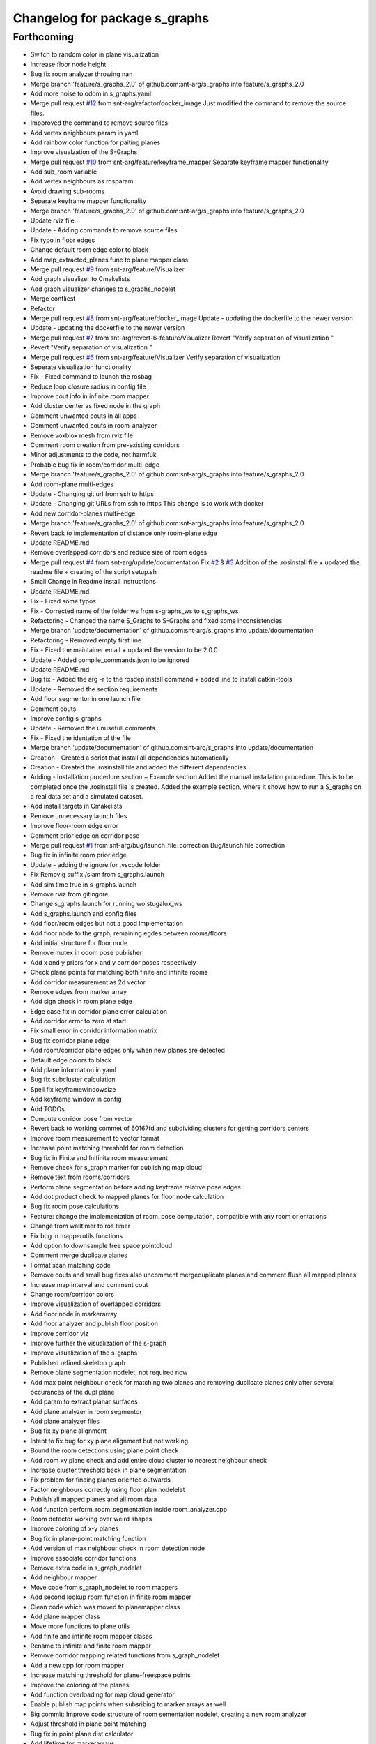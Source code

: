 ^^^^^^^^^^^^^^^^^^^^^^^^^^^^^^
Changelog for package s_graphs
^^^^^^^^^^^^^^^^^^^^^^^^^^^^^^

Forthcoming
-----------
* Switch to random color in plane visualization
* Increase floor node height
* Bug fix room analyzer throwing nan
* Merge branch 'feature/s_graphs_2.0' of github.com:snt-arg/s_graphs into feature/s_graphs_2.0
* Add more noise to odom in s_graphs.yaml
* Merge pull request `#12 <https://github.com/snt-arg/s_graphs/issues/12>`_ from snt-arg/refactor/docker_image
  Just modified the command to remove the source files.
* Imporoved the command to remove source files
* Add vertex neighbours param in yaml
* Add rainbow color function for paiting planes
* Improve visualzation of the S-Graphs
* Merge pull request `#10 <https://github.com/snt-arg/s_graphs/issues/10>`_ from snt-arg/feature/keyframe_mapper
  Separate keyframe mapper functionality
* Add sub_room variable
* Add vertex neighbours as rosparam
* Avoid drawing sub-rooms
* Separate keyframe mapper functionality
* Merge branch 'feature/s_graphs_2.0' of github.com:snt-arg/s_graphs into feature/s_graphs_2.0
* Update rviz file
* Update - Adding commands to remove source files
* Fix typo in floor edges
* Change default room edge color to black
* Add map_extracted_planes func to plane mapper class
* Merge pull request `#9 <https://github.com/snt-arg/s_graphs/issues/9>`_ from snt-arg/feature/Visualizer
* Add graph visualizer to Cmakelists
* Add graph visualizer changes to s_graphs_nodelet
* Merge conflicst
* Refactor
* Merge pull request `#8 <https://github.com/snt-arg/s_graphs/issues/8>`_ from snt-arg/feature/docker_image
  Update - updating the dockerfile to the newer version
* Update - updating the dockerfile to the newer version
* Merge pull request `#7 <https://github.com/snt-arg/s_graphs/issues/7>`_ from snt-arg/revert-6-feature/Visualizer
  Revert "Verify separation of visualization "
* Revert "Verify separation of visualization "
* Merge pull request `#6 <https://github.com/snt-arg/s_graphs/issues/6>`_ from snt-arg/feature/Visualizer
  Verify separation of visualization
* Seperate visualization functionality
* Fix - Fixed command to launch the rosbag
* Reduce loop closure radius in config file
* Improve cout info in infinite room mapper
* Add cluster center as fixed node in the graph
* Comment unwanted couts in all apps
* Comment unwanted couts in room_analyzer
* Remove voxblox mesh from rviz file
* Comment room creation from pre-existing corridors
* Minor adjustments to the code, not harmfuk
* Probable bug fix in room/corridor multi-edge
* Merge branch 'feature/s_graphs_2.0' of github.com:snt-arg/s_graphs into feature/s_graphs_2.0
* Add room-plane multi-edges
* Update - Changing git url from ssh to https
* Update - Changing git URLs from ssh to https
  This change is to work with docker
* Add new corridor-planes multi-edge
* Merge branch 'feature/s_graphs_2.0' of github.com:snt-arg/s_graphs into feature/s_graphs_2.0
* Revert back to implementation of distance only room-plane edge
* Update README.md
* Remove overlapped corridors and reduce size of room edges
* Merge pull request `#4 <https://github.com/snt-arg/s_graphs/issues/4>`_ from snt-arg/update/documentation
  Fix `#2 <https://github.com/snt-arg/s_graphs/issues/2>`_ & `#3 <https://github.com/snt-arg/s_graphs/issues/3>`_ Addition of the .rosinstall file + updated the readme file + creating of the script setup.sh
* Small Change in Readme install instructions
* Update README.md
* Fix - Fixed some typos
* Fix - Corrected name of the folder ws from s-graphs_ws to s_graphs_ws
* Refactoring - Changed the name S_Graphs to S-Graphs and fixed some inconsistencies
* Merge branch 'update/documentation' of github.com:snt-arg/s_graphs into update/documentation
* Refactoring - Removed empty first line
* Fix - Fixed the maintainer email + updated the version to be 2.0.0
* Update - Added compile_commands.json to be ignored
* Update README.md
* Bug fix - Added the arg -r to the rosdep install command + added line to install catkin-tools
* Update - Removed the section requirements
* Add floor segmentor in one launch file
* Comment couts
* Improve config s_graphs
* Update - Removed the unusefull comments
* Fix - Fixed the identation of the file
* Merge branch 'update/documentation' of github.com:snt-arg/s_graphs into update/documentation
* Creation - Created a script that install all dependencies automatically
* Creation - Created the .rosinstall file and added the different dependencies
* Adding - Installation procedure section + Example section
  Added the manual installation procedure. This is to be completed once the .rosinstall file is created.
  Added the example section, where it shows how to run a S_graphs on a real data set and a simulated dataset.
* Add install targets in Cmakelists
* Remove unnecessary launch files
* Improve floor-room edge error
* Comment prior edge on corridor pose
* Merge pull request `#1 <https://github.com/snt-arg/s_graphs/issues/1>`_ from snt-arg/bug/launch_file_correction
  Bug/launch file correction
* Bug fix in infinite room prior edge
* Update - adding the ignore for .vscode folder
* Fix Removig suffix /slam from s_graphs.launch
* Add sim time true in s_graphs.launch
* Remove rviz from gitingore
* Change s_graphs.launch for running wo stugalux_ws
* Add s_graphs.launch and config files
* Add floor/room edges but not a good implementation
* Add floor node to the graph, remaining egdes between rooms/floors
* Add initial structure for floor node
* Remove mutex in odom pose publisher
* Add x and y priors for x and y corridor poses respectively
* Check plane points for matching both finite and infinite rooms
* Add corridor measurement as 2d vector
* Remove edges from marker array
* Add sign check in room plane edge
* Edge case fix in corridor plane error calculation
* Add corridor error to zero at start
* Fix small error in corridor information matrix
* Bug fix corridor plane edge
* Add room/corridor plane edges only when new planes are detected
* Default edge colors to black
* Add plane information in yaml
* Bug fix subcluster calculation
* Spell fix keyframewindowsize
* Add keyframe window in config
* Add TODOs
* Compute corridor pose from vector
* Revert back to working commet of 60167fd and subdividing clusters for getting corridors centers
* Improve room measurement to vector format
* Increase point matching threshold for room detection
* Bug fix in Finite and Inifinite room measurement
* Remove check for s_graph marker for publishing map cloud
* Remove text from rooms/corridors
* Perform plane segmentation before adding keyframe relative pose edges
* Add dot product check to mapped planes for floor node calculation
* Bug fix room pose calculations
* Feature: change the implementation of room_pose computation, compatible with any room orientations
* Change from walltimer to ros timer
* Fix bug in mapperutils functions
* Add option to downsample free space pointcloud
* Comment merge duplicate planes
* Format scan matching code
* Remove couts and small bug fixes also uncomment mergeduplicate planes and comment flush all mapped planes
* Increase map interval and comment cout
* Change room/corridor colors
* Improve visualization of overlapped corridors
* Add floor node in markerarray
* Add floor analyzer and publish floor position
* Improve corridor viz
* Improve further the visualization of the s-graph
* Improve visualization of the s-graphs
* Published refined skeleton graph
* Remove plane segmentation nodelet, not required now
* Add max point neighbour check for matching two planes and removing duplicate planes only after several occurances of the dupl plane
* Add param to extract planar surfaces
* Add plane analyzer in room segmentor
* Add plane analyzer files
* Bug fix xy plane alignment
* Intent to fix bug for xy plane alignment but not working
* Bound the room detections using plane point check
* Add room xy plane check and add entire cloud cluster to nearest neighbour check
* Increase cluster threshold back in plane segmentation
* Fix problem for finding planes oriented outwards
* Factor neighbours correctly using floor plan nodelelet
* Publish all mapped planes and all room data
* Add function perform_room_segmentation inside room_analyzer.cpp
* Room detector working over weird shapes
* Improve coloring of x-y planes
* Bug fix in plane-point matching function
* Add version of max neighbour check in room detection node
* Improve associate corridor functions
* Remove extra code in s_graph_nodelet
* Add neighbour mapper
* Move code from s_graph_nodelet to room mappers
* Add second lookup room function in finite room mapper
* Clean code which was moved to planemapper class
* Add plane mapper class
* Move more functions to plane utils
* Add finite and infinite room mapper clases
* Rename to infinite and finite room mapper
* Remove corridor mapping related functions from s_graph_nodelet
* Add a new cpp for room mapper
* Increase matching threshold for plane-freespace points
* Improve the coloring of the planes
* Add function overloading for map cloud generator
* Enable publish map points when subsribing to marker arrays as well
* Big commit: Improve code structure of room sementation nodelet, creating a new room analyzer
* Adjust threshold in plane point matching
* Bug fix in point plane dist calculator
* Add lifetime for markerarrays
* Publish map planes before optimixzation
* Further improve plane finding for each free space cluster
* Add version 1 of replacing room planes with mapped corridors and vice and versa. Not working version
* Add small hacks to improve the mapped plane publishing
* Publishing room centers after receiving mapped plane measurements
* Add neighbour edges between neighbouring rooms and corridors
* Improve the implementation of searching and visualizing room neighbours
* Clean code using clang formatting
* Fix bug in factoring X corridor and removed pre-room neighbour check
* Fix bug in room neighbourg viz but still buggy
* Visualizing neighbours in the in the s_graph_nodelet
* Check and publish neighbours of each room, time to connect this b**ches
* Reduce the plane-point matching threshold in room segmentation
* Add corridor node into the graph obtained from room segmentation node
* Check only the last 10 keyframes for mapped planes publishing
* Add detected rooms from room segmentation node to the graph
* Fix Y corridor pose calculation bug
* Add points in closest plane check
* Add check for centroid center
* Subscribe to different subgraphs for getting room candidate
* Add diagonal check to seperate different corridors
* First version of axis clustering for corridors
* Add code for fitting line segment
* Add corridor segmentation
* Improve room segmentation and the plane finding procedure
* Add option for publishing 3D points with the map planes
* Improve code getting room clusters
* Publish only rooms which are supported by planar surfaces
* Add map planes publisher
* Subscribe to room data msg
* Change name room msg name
* Visualize possible room node poses in room segmentation
* Add room segmentation msg
* Comment topological layer callback thread
* Add room segmentation nodelet
* Comment lookup rooms in topological callback
* Add lookup rooms in topological layer thread
* Add x,y and hort plane ids to each keyframe
* Add seperate callback for detecting and adding topological constraints
* Add param for plane points min distance
* Feature: Add edge between room node to detected mapped plane after removing dupl plane
* Feature: Add edge between corridor and detected mapped plane after removal of dupl plane
* Add corridor min seg dist as a ros param
* Bug Fix: Fix egde se3 plane line visualization
* Bug Fix: Finally fixed the code crash in create_marker_array function
* Bug Fix: Node crash during removal of vert planes
* not workin version (tmp commit)
* Feature: Merging planes for room nodes as well (potentially buggy implementation)
* Feature: merging duplicate plane nodes detected by corridors
* Feature: merging duplicate y planes detected by corridor nodes (implementation untested)
* Feature: Seperate corridors based on different walls
* Pose-Plane edges in black color
* Fix corridor mapping visualization
* Fix plane2keyframe edge
* Comment couts
* Improvement: edge creation of corridors and rooms (probably buggy implementation)
* Feature: basic version of wall detection instead of planar surfaces
* Possible fix: mapping planes in all orientations
* Merge branch 'main' of github.com:snt-arg/s_graphs into main
* Rename hdlGraphslamnodelet to sgraphNodeley
* Update README.md
* Resize image in readme
* Update readme
* Rename launch files
* Add export targets for proper proper ros message build
* First Commit: Rename from HDL_SLAM to s_graphs
* Add parallel plane constaint for newly associated planes of corridors and rooms
* Add option constant covariance
* Feature: Improved visualalization of the room edges and robot pose-plane edges
* Feature: Add line connections between room/corridor nodes and semantic planes
* Feature add entire point visualization of semantic map
* Bug fix in corridor parallel plane constraint
* Add max room width check
* Add color variable in yaml file
* Fix bug in room-plane, corr-plane edge measurement eq
* Improve debugging visualization
* Add ROS_DEBUG_NAMED instead of cout
* Fix bug in point to plane param
* Add params for room width diff
* Seperate functions for corridor and room lookup
* Add switch cases for organizing the better the plane matching
* Improve room check condition
* Add point diff to check consistency of corridors and rooms instead of length diff
* Initial version of pose and path publishers
* Fix edgeplane visualization
* Improve params for corridor factor
* Update config file for plane factor related params
* Fix bug in corridor measurement function
* Documenting a bit a code
* Add proper corridor factor
* Reduce the plane extraction distance thres
* Fix wrong push in room_vec pose
* Improve plane_d correction
* Add parallel and perpendicular only between planes of rooms
* Change corridor vertex to single number and changed room node implementation
* Improve corridor pose but yet to fix the bugs
* Change corridor meas from vector to double
* change the sign of the corridor pose
* Update params for plane matching
* Include only parallel planes
* Improve clustering in plane segmentation
* Improve sorting and refining of corridors and rooms
* Add eq clustering
* Increase cov of plane meas
* Improve bugs in corridor and room factor
* Improve room pose calculation, TODO: fix corridor pose calc
* Add config for enabling and disbaling room and corridor factor
* Improve room factoring logic and decreased the plane detection thres
* Add room squareness check
* Paint edges in white
* Add diff plane filters and several prints for debug in mapping
* Add Z axis in corridor vertex
* Add corridor pre-pose and final-pose
* Add seperate corridor vertex
* Seperated X and Y corridor edges
* Connect room node with keyframe node
* Add Room Vertex
* improve plane_seg_launch
* Clean the code and improve implementation of planepoints in map frame
* Reorganize the code and add thresholds as ros params
* Add rosparams for most of the threshold values
* Fix plotting of X corridor
* Add params for plane filtering
* Improve ground plane segmentation
* Add Room plane visualization
* Improve edge drawing for planes
* Improve naming corridors and rooms
* Add struct for planedata
* Reorganize corridor factor function
* Improve drawing of parallel planes
* Draw corridor and room nodes
* Fix bugs with room factor
* Fix bug in width measurement of corridots
* Add version 1 of room factor
* Improve implementation of corridor factor
* Fix bug in corridor matching and add basic structure for room node
* Add X corridor
* Add id for corridor
* Version 1 of Y corridor factor
* Add enum for plane class
* Add corridor first edge
* Add skeletal structure for corridor_plane edge
* Add edge plane edges
* Ploting segmented planes
* Add perpendicular plane constraint and comment drawing of parallel planes
* Visualize parallel plane factors
* Fix bug in plotting parallel planes
* Clean code for point to plane
* Improve parallel constraint between planes
* Add plane parallelity check in struct
* Fix bug in parallel plane edge
* Add parallel plane constraints
* Compare maha distance in robot frame
* Fix error with ploting the point-plane edge
* Remove map frame plane fix
* Comment plane segmentation
* Publish planes in closest point form
* Different colors for different plane edges
* Add horizontal plane
* Data association using mahalonobis distance
* Computing marginals
* Comment the CP plane form
* Improve point to plane
* Add 3D plane in thes struct for vert planes
* Add launcher for slam backend only
* Try and catch in map2odom transform
* Improve data association of planes
* Change back to map to odom transform as identity
* Add first version of point_plane factors for x and y vert planes
* Remove redundant variable from calc in point_to_plane factor
* Improve point to plane factor and add Y-axis plane
* Complete math for point to plane factor
* Add skeletal for point to plane factor
* Add proper implementation of pointcloud segmented in local (body) frame
* Revert back to segmenting cloud in map frame
* Receive the segmented cloud in local body frame
* Fixed bug in plane mapping
* Further improve logic for x_vert plane mapping
* Add better logic for associating x_plane
* Add vert plane seg in a function
* Add custom pointcloud vector message
* Remove minus from dist estimate
* Add the x-plane constraint
* Add planes struct and add vert plane with data association (math still not working)
* Add vertical plane x to the graph
* Improve implementation plane segmentation normal publisher
* Publish pointcloud with its normals
* Complete logic for keyframe to vert plane edge
* Change implementation of seg cloud subsriber
* Add sub in hdl for plane pointcloud
* Add map frame instead of base_link for plane seg
* Add filtered points instead of velodyne points
* Clean code and adhere to proper code terminology
* Version 1 working in simulation wo crashes
* Remove unncesessary files
* Add point removal
* Struggle to get proper pointcloud segmentation
* publishing the largest plane with green color
* Add plane segmentation nodelet in nodelet_plugin.xml
* Add plane segmentation
* Add subscriber for pointcloud in plane seg
* Add plane_segmentor_nodelete in cmake
* Fix clang-format
* Initial commit for plane segmentro
* Merge pull request `#1 <https://github.com/snt-arg/s_graphs/issues/1>`_ from hridaybavle/fix-callback-not-being-called
  Add ros::spinOnce() to make sure callbacks are being called when insi…
* Add ros::spinOnce() to make sure callbacks are being called when inside while loop
* Add initial odom2map transform listener
* added param for publishing tf for odom and base_link
* Merge pull request `#190 <https://github.com/snt-arg/s_graphs/issues/190>`_ from koide3/fix
  fix dependency issue
* fix dependency issue
* Merge pull request `#185 <https://github.com/snt-arg/s_graphs/issues/185>`_ from ksuszka/master
  Fixed formatting UTM origin coordinates in second save function
* Merge pull request `#187 <https://github.com/snt-arg/s_graphs/issues/187>`_ from koide3/fix_ci
  fix CI error
* fix CI error
* Fixed coordinates formatting in save_map_service function
* Merge pull request `#183 <https://github.com/snt-arg/s_graphs/issues/183>`_ from koide3/devel
  Devel
* refactor dockerfiles
* fix typo and format issue
* Merge pull request `#165 <https://github.com/snt-arg/s_graphs/issues/165>`_ from koide3/pub_status
  Pub status
* Merge pull request `#162 <https://github.com/snt-arg/s_graphs/issues/162>`_ from koide3/vgicp_cuda
  vgicp_cuda
* fix inlier_fraction calculation bug
* fix for melodic
* initial guess based on robot odometry
* rename to matching_error
* add ScanMatchingStatus.msg
* add vgicp_cuda
* Merge branch 'master' of github.com:koide3/hdl_graph_slam
* add launch file for KITTI00
* Update howtouse.md
* Update howtouse.md
* Merge branch 'master' of github.com:koide3/hdl_graph_slam
* add docker howtouse.md
* Merge pull request `#158 <https://github.com/snt-arg/s_graphs/issues/158>`_ from jitrc/devel
  Publishing aligned point cloud if subscribed, fixed use of map_cloud_resolution
* Merge pull request `#160 <https://github.com/snt-arg/s_graphs/issues/160>`_ from koide3/ndt_params
  fix ndt param name bug
* fix ndt param name bug
* Merge pull request `#157 <https://github.com/snt-arg/s_graphs/issues/157>`_ from koide3/nan_angle
  fix delta angle evaluation bug
* fix delta angle evaluation bug
* pass map_cloud_resolution to map_cloud_generator
* publish aligned points in odom frame
* allow generating unfiltered point cloud
* Update README.md
* Merge pull request `#152 <https://github.com/snt-arg/s_graphs/issues/152>`_ from robustify/crash_on_loop_closure
  Normalize orientations in loop closure candidate keyframes
* Normalize orientations in loop closure candidate keyframes
* Merge pull request `#151 <https://github.com/snt-arg/s_graphs/issues/151>`_ from robustify/rospy_setup
  Use rospy and setup.py to manage shebangs for Python 2 and Python 3
* Use rospy and setup.py to manage shebangs for Python 2 and Python 3
  Following guidance found here: http://wiki.ros.org/UsingPython3/SourceCodeChanges#Changing_shebangs
* Merge pull request `#150 <https://github.com/snt-arg/s_graphs/issues/150>`_ from koide3/refactor
  refactoring
* refactoring
* Merge pull request `#149 <https://github.com/snt-arg/s_graphs/issues/149>`_ from koide3/fast_gicp
  Add fast_gicp
* add fast_gicp
* Merge pull request `#148 <https://github.com/snt-arg/s_graphs/issues/148>`_ from koide3/noetic
  Update for Focal Fossa & ROS Noetic
* update for noetic
* Merge pull request `#146 <https://github.com/snt-arg/s_graphs/issues/146>`_ from krisklau/clang-format
  entire repo: clang-format.
* entire repo: clang-format.
  Processed with the command:
  find . -type f \( -name "*.cpp" -o -name "*.hpp" \) -execdir clang-format-6.0 -i {} \;
* add license identifiers
* Merge branch 'master' of https://github.com/koide3/hdl_graph_slam
* add transformation_epsilon
* Merge pull request `#128 <https://github.com/snt-arg/s_graphs/issues/128>`_ from tim-fan/master
  Approximate time sync for odom/scan input to HdlGraphSlamNodelet
* Use approximate time sync for odom/scan input to HdlGraphSlamNodelet
* Merge pull request `#124 <https://github.com/snt-arg/s_graphs/issues/124>`_ from koide3/devel
  Fix resource consuming problem
* disable deskewing by default
* fix consuming resource after data flow is stopped
* fix a loading bug
* Merge pull request `#102 <https://github.com/snt-arg/s_graphs/issues/102>`_ from naoki-mizuno/radius-outlier-removal
  Fix RadiusOutlierRemoval not applied
* Fix RadiusOutlierRemoval not applied
* preliminary implementation of IMU-based frontend
* Create LICENSE
* Merge pull request `#96 <https://github.com/snt-arg/s_graphs/issues/96>`_ from koide3/devel
  Update of the first node anchor mechanism
* build check with clang & lld
* make first node anchor information matrix configurable
* Merge pull request `#93 <https://github.com/snt-arg/s_graphs/issues/93>`_ from koide3/devel
  fix a bug in odometry information matrix calculation
* fix empty marker bug
* fix a bug in odometry information matrix calculation
* Merge pull request `#91 <https://github.com/snt-arg/s_graphs/issues/91>`_ from Tutorgaming/patch-1
  Fix ros-kinetic-pcl-ros typo inside readme :)
* Fix ros-kinetic-pcl-ros typo inside readme :)
  On the installation guide inside the readme
  the package name was misspell
* Update README.md
* Update README.md
* Update README.md
* Update README.md
* Update README.md
* Update README.md
* Update README.md
* Update hdl_graph_slam_501.launch
* Update hdl_graph_slam_400.launch
* Update hdl_graph_slam.launch
* Merge pull request `#81 <https://github.com/snt-arg/s_graphs/issues/81>`_ from koide3/devel
  Add normal orientation-aware plane edge
* update identity plane edge for kinetic
* fix g2o vector error
* add normal orientation-aware plane edge
* Merge pull request `#79 <https://github.com/snt-arg/s_graphs/issues/79>`_ from koide3/devel
  Configurable scan matching parameters & orientation constraint bug fix
* fix orientation constraint bug
* expose scan matching parameters in hdl_graph_slam.launch
* make scan matching parameters configurable
* fix orientation constraint bug & make solver configurable
* add plane edges
* Merge branch 'master' of https://github.com/koide3/hdl_graph_slam
* add plane prior
* Update hdl_graph_slam_nodelet.cpp
  Fix typo
* Merge pull request `#72 <https://github.com/snt-arg/s_graphs/issues/72>`_ from koide3/devel
  Add functions & edges for interactive SLAM
* Merge branch 'master' of https://github.com/koide3/hdl_graph_slam into devel
* update README
* add perpendicular plane edge
* merge
* update for interactive_map_correction
* Merge pull request `#69 <https://github.com/snt-arg/s_graphs/issues/69>`_ from ktk1501/issue-66/road_flipped_problem
  road_flipped_problem fix by adding minus to Z in g2o optimizer
* road_flipped_problem fix by adding minus to Z in g2o optimizer
* Merge pull request `#67 <https://github.com/snt-arg/s_graphs/issues/67>`_ from ll7/patch-1
  pcl-ros
* pcl-ros
* Merge pull request `#50 <https://github.com/snt-arg/s_graphs/issues/50>`_ from jihoonl/patch-1
  Add libg2o as build depend
* add plane edges
* update for interactive map correction
* Merge branch 'devel' of https://github.com/koide3/hdl_graph_slam into devel
* fix typo
* add license
* Update README.md
* Update README.md
* Update README.md
* Add libg2o as build depend
* update .travis.yml
* Merge pull request `#43 <https://github.com/snt-arg/s_graphs/issues/43>`_ from koide3/devel
  add codacy and refactoring
* update README
* fix format issues
* add codacy and refactoring
* Merge pull request `#41 <https://github.com/snt-arg/s_graphs/issues/41>`_ from koide3/arch-melodic
  Support melodic & build test
* remove unnecessary launch files
* update README.md
* update dockerfiles and .travis.yml
* add build test
* update for melodic
* add start_time option to bag_player.py
* add fitness_score_max_range
* fix a reference error on clang
* Update README.md
* Merge branch 'master' of https://github.com/koide3/hdl_graph_slam into devel
* update so map can be saved without visualization
* Merge pull request `#34 <https://github.com/snt-arg/s_graphs/issues/34>`_ from koide3/devel
  New constraints
* update README
* update launch files
* update so that the package can find ros libg2o
* update README.md
* some comments
* add new constraints, robust kernels, optimization params
* Update README.md
* update README and Dockerfile
* update README.md
* update scan_matching_odometry so that it retrieves base_frame_id from messages and add missing params to launch files
* update README.md and add Dockerfile
* update README.md
* add dependency on ndt_omp to package.xml
* Update README.md
* update README.md
* add SaveMap.srv and add an outdoor mapping example
* update README.md
* update README.md
* modify README.md
* initial commit
* Contributors: Eduardo Schmidt, Hriday Bavle, Jihoon Lee, Jit Ray Chowdhury, Kenji Koide, Kristian Klausen, Krzysztof Suszka, Micho Radovnikovich, Muhammad Shaheer, Naoki Mizuno, Pedro, Pedro Soares, PedroS, PedroS235, Tim, hriday, iTUTOR, k.koide, kenji koide, koide, koide3, ktk1501, ll7, mbzirc, shaheer34mts
